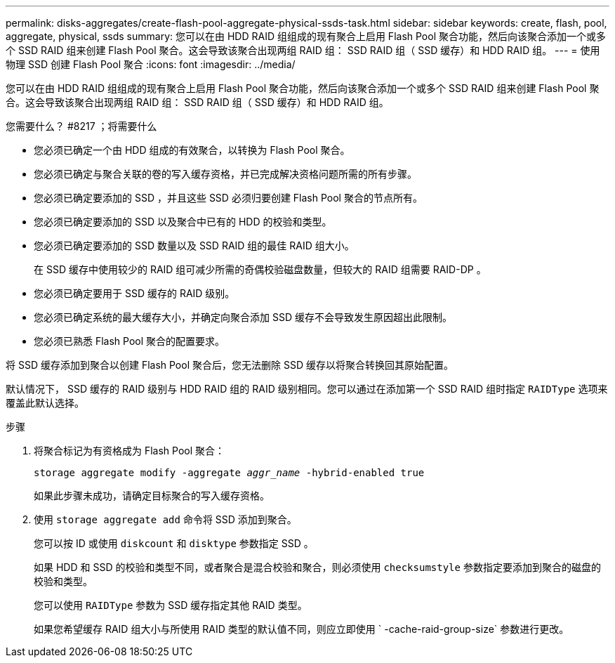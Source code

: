 ---
permalink: disks-aggregates/create-flash-pool-aggregate-physical-ssds-task.html 
sidebar: sidebar 
keywords: create, flash, pool, aggregate, physical, ssds 
summary: 您可以在由 HDD RAID 组组成的现有聚合上启用 Flash Pool 聚合功能，然后向该聚合添加一个或多个 SSD RAID 组来创建 Flash Pool 聚合。这会导致该聚合出现两组 RAID 组： SSD RAID 组（ SSD 缓存）和 HDD RAID 组。 
---
= 使用物理 SSD 创建 Flash Pool 聚合
:icons: font
:imagesdir: ../media/


[role="lead"]
您可以在由 HDD RAID 组组成的现有聚合上启用 Flash Pool 聚合功能，然后向该聚合添加一个或多个 SSD RAID 组来创建 Flash Pool 聚合。这会导致该聚合出现两组 RAID 组： SSD RAID 组（ SSD 缓存）和 HDD RAID 组。

.您需要什么？ #8217 ；将需要什么
* 您必须已确定一个由 HDD 组成的有效聚合，以转换为 Flash Pool 聚合。
* 您必须已确定与聚合关联的卷的写入缓存资格，并已完成解决资格问题所需的所有步骤。
* 您必须已确定要添加的 SSD ，并且这些 SSD 必须归要创建 Flash Pool 聚合的节点所有。
* 您必须已确定要添加的 SSD 以及聚合中已有的 HDD 的校验和类型。
* 您必须已确定要添加的 SSD 数量以及 SSD RAID 组的最佳 RAID 组大小。
+
在 SSD 缓存中使用较少的 RAID 组可减少所需的奇偶校验磁盘数量，但较大的 RAID 组需要 RAID-DP 。

* 您必须已确定要用于 SSD 缓存的 RAID 级别。
* 您必须已确定系统的最大缓存大小，并确定向聚合添加 SSD 缓存不会导致发生原因超出此限制。
* 您必须已熟悉 Flash Pool 聚合的配置要求。


将 SSD 缓存添加到聚合以创建 Flash Pool 聚合后，您无法删除 SSD 缓存以将聚合转换回其原始配置。

默认情况下， SSD 缓存的 RAID 级别与 HDD RAID 组的 RAID 级别相同。您可以通过在添加第一个 SSD RAID 组时指定 `RAIDType` 选项来覆盖此默认选择。

.步骤
. 将聚合标记为有资格成为 Flash Pool 聚合：
+
`storage aggregate modify -aggregate _aggr_name_ -hybrid-enabled true`

+
如果此步骤未成功，请确定目标聚合的写入缓存资格。

. 使用 `storage aggregate add` 命令将 SSD 添加到聚合。
+
您可以按 ID 或使用 `diskcount` 和 `disktype` 参数指定 SSD 。

+
如果 HDD 和 SSD 的校验和类型不同，或者聚合是混合校验和聚合，则必须使用 `checksumstyle` 参数指定要添加到聚合的磁盘的校验和类型。

+
您可以使用 `RAIDType` 参数为 SSD 缓存指定其他 RAID 类型。

+
如果您希望缓存 RAID 组大小与所使用 RAID 类型的默认值不同，则应立即使用 ` -cache-raid-group-size` 参数进行更改。


